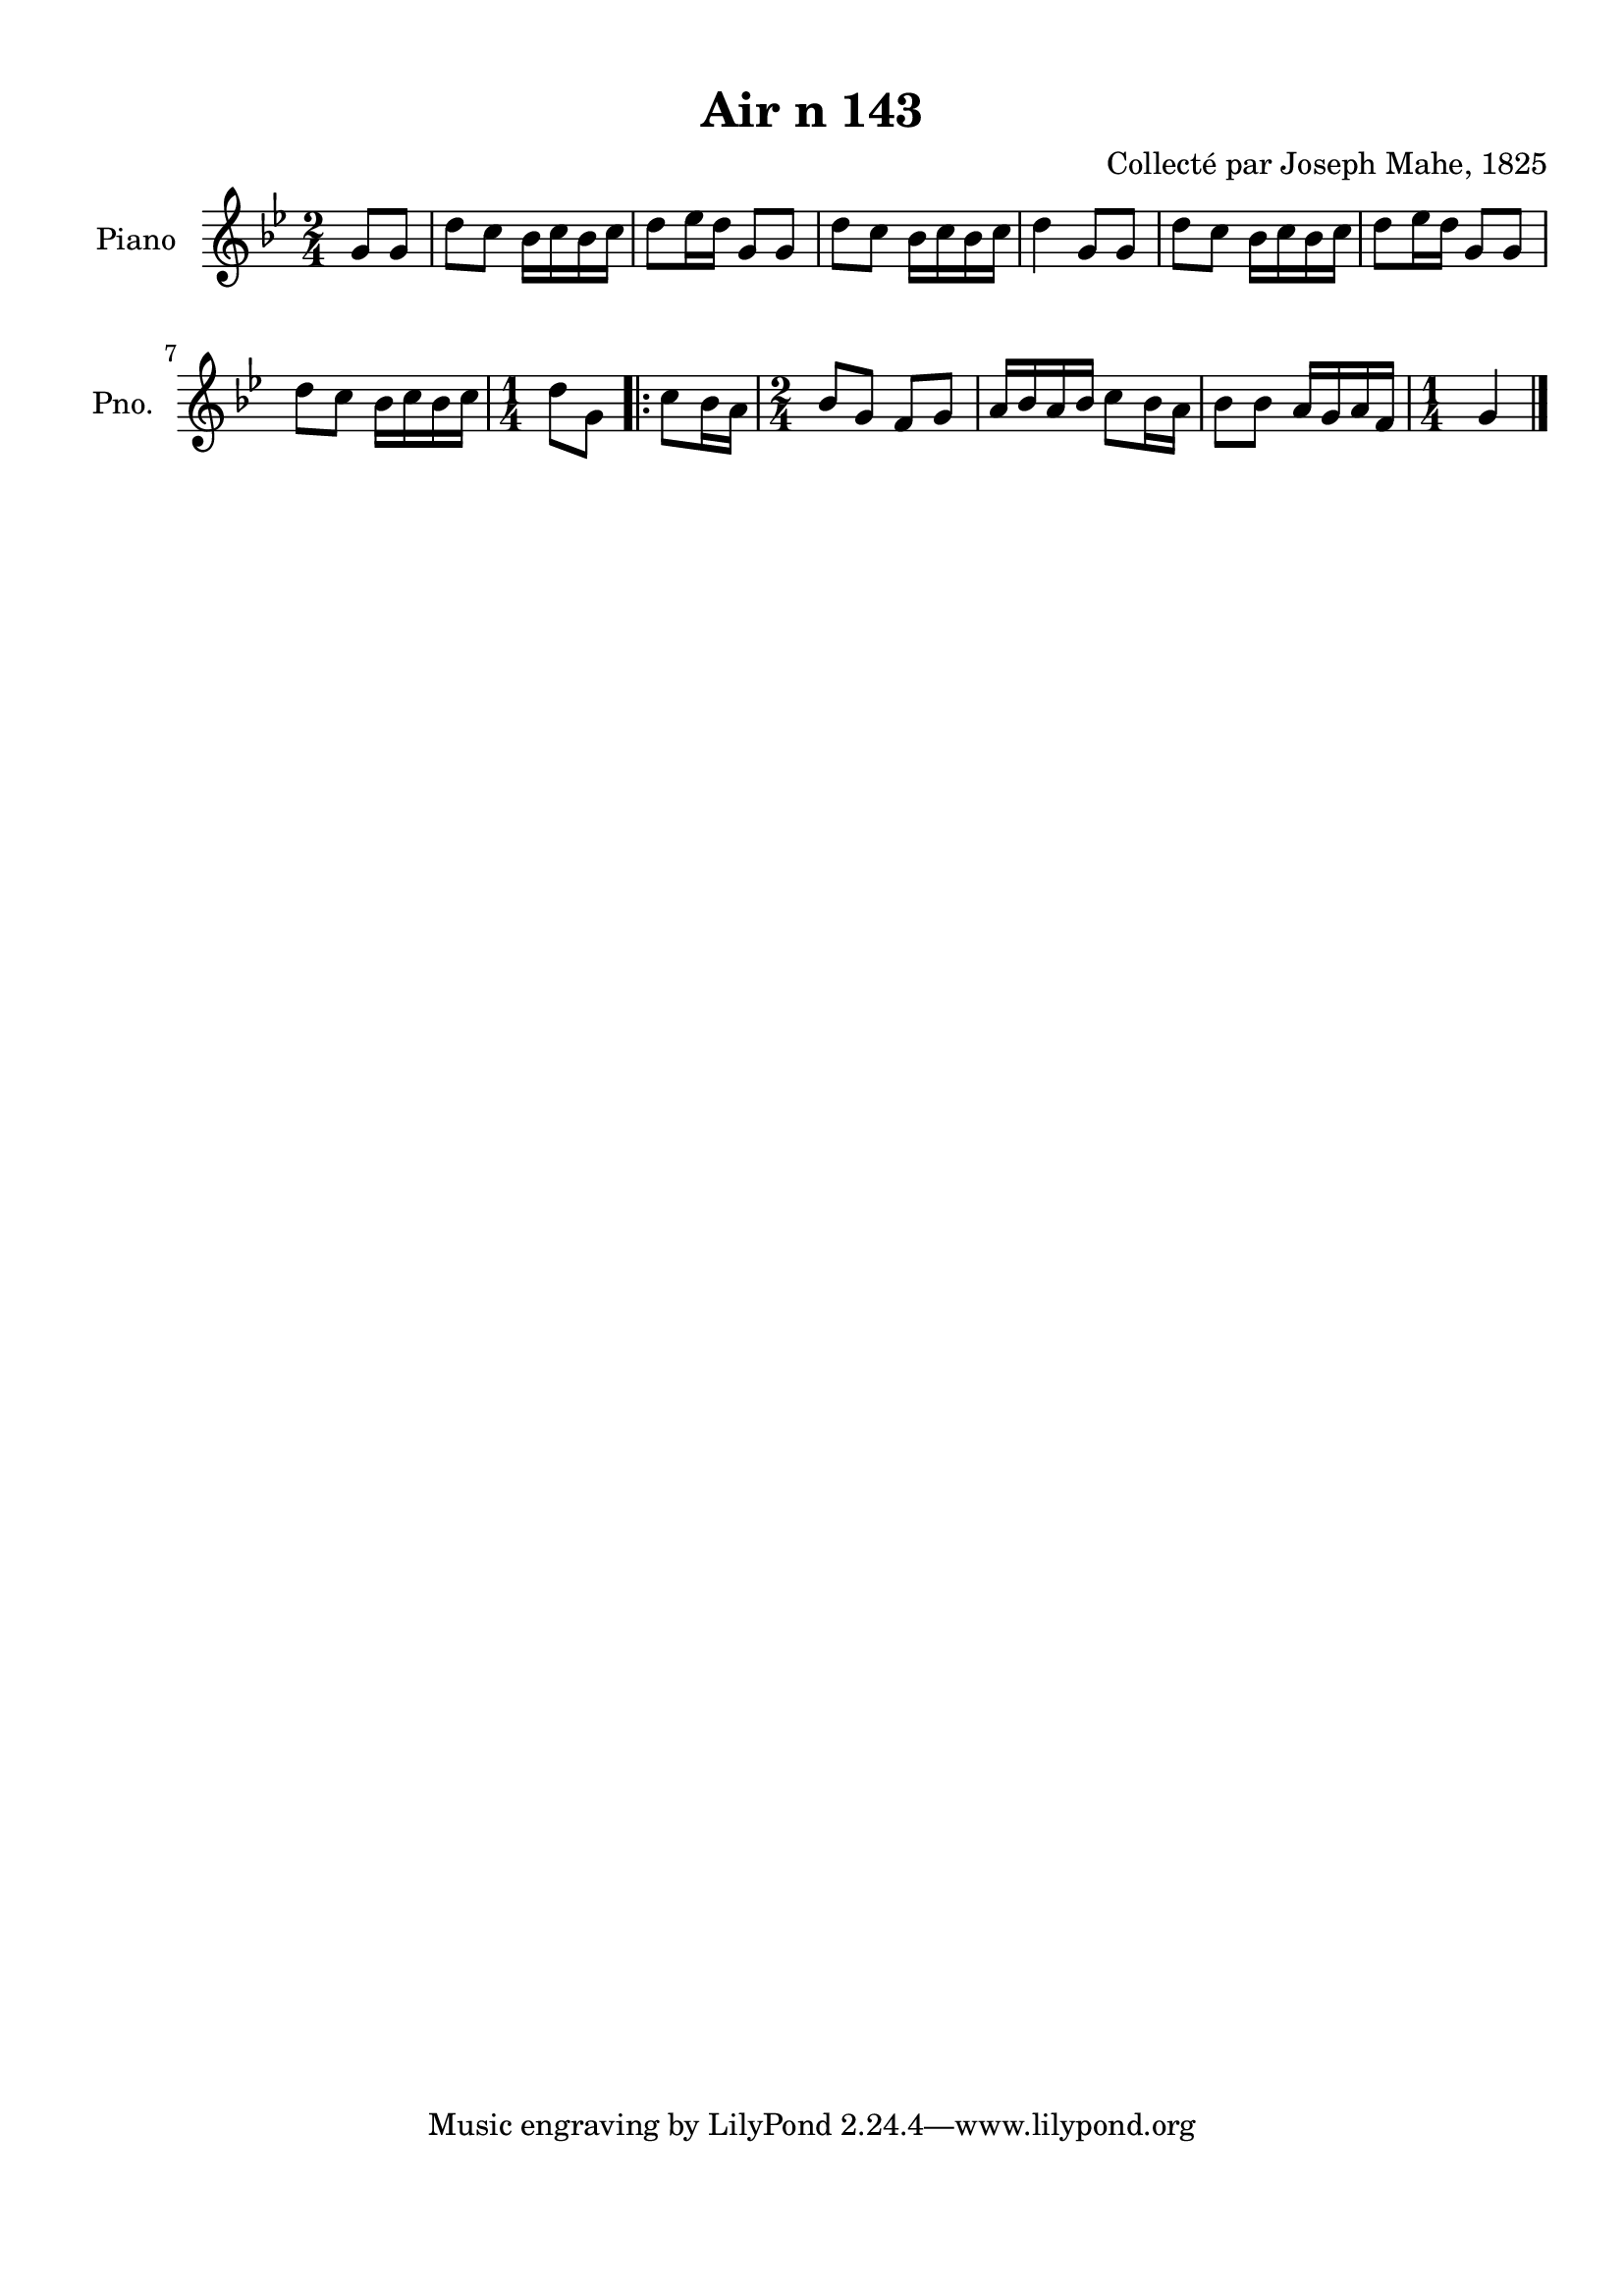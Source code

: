 \version "2.22.2"
% automatically converted by musicxml2ly from Air_n_143_g.musicxml
\pointAndClickOff

\header {
    title =  "Air n 143"
    composer =  "Collecté par Joseph Mahe, 1825"
    encodingsoftware =  "MuseScore 2.2.1"
    encodingdate =  "2023-03-21"
    encoder =  "Gwenael Piel et Virginie Thion (IRISA, France)"
    source = 
    "Essai sur les Antiquites du departement du Morbihan, Joseph Mahe, 1825"
    }

#(set-global-staff-size 20.158742857142858)
\paper {
    
    paper-width = 21.01\cm
    paper-height = 29.69\cm
    top-margin = 1.0\cm
    bottom-margin = 2.0\cm
    left-margin = 1.0\cm
    right-margin = 1.0\cm
    indent = 1.6161538461538463\cm
    short-indent = 1.292923076923077\cm
    }
\layout {
    \context { \Score
        autoBeaming = ##f
        }
    }
PartPOneVoiceOne =  \relative g' {
    \clef "treble" \time 2/4 \key bes \major \partial 4 g8 [
    g8 ] | % 1
    d'8 [ c8 ] bes16 [ c16
    bes16 c16 ] | % 2
    d8 [ es16 d16 ] g,8 [
    g8 ] | % 3
    d'8 [ c8 ] bes16 [ c16
    bes16 c16 ] | % 4
    d4 g,8 [ g8 ] | % 5
    d'8 [ c8 ] bes16 [ c16
    bes16 c16 ] | % 6
    d8 [ es16 d16 ] g,8 [
    g8 ] \break | % 7
    d'8 [ c8 ] bes16 [ c16
    bes16 c16 ] | % 8
    \time 1/4  d8 [ g,8 ] \repeat volta 2 {
        | % 9
        c8 [ bes16 a16 ] | \barNumberCheck
        #10
        \time 2/4  bes8 [ g8 ] f8 [ g8 ]
        | % 11
        a16 [ bes16 a16 bes16 ]
        c8 [ bes16 a16 ] | % 12
        bes8 [ bes8 ] a16 [ g16
        a16 f16 ] | % 13
        \time 1/4  g4 \bar "|."
        }
    }


% The score definition
\score {
    <<
        
        \new Staff
        <<
            \set Staff.instrumentName = "Piano"
            \set Staff.shortInstrumentName = "Pno."
            
            \context Staff << 
                \mergeDifferentlyDottedOn\mergeDifferentlyHeadedOn
                \context Voice = "PartPOneVoiceOne" {  \PartPOneVoiceOne }
                >>
            >>
        
        >>
    \layout {}
    % To create MIDI output, uncomment the following line:
    %  \midi {\tempo 4 = 100 }
    }

